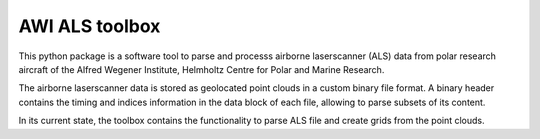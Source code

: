 AWI ALS toolbox
===============

This python package is a software tool to parse and processs airborne laserscanner (ALS) data
from polar research aircraft of the Alfred Wegener Institute, Helmholtz Centre
for Polar and Marine Research.

The airborne laserscanner data is stored as geolocated point clouds in a custom binary file
format. A binary header contains the timing and indices information in the data block
of each file, allowing to parse subsets of its content.

In its current state, the toolbox contains the functionality to parse ALS file and create
grids from the point clouds.